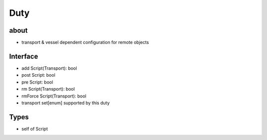 Duty
====

about
-----
- transport & vessel dependent configuration for remote objects


Interface
---------
- add Script(Transport): bool
- post Script: bool
- pre Script: bool
- rm Script(Transport): bool
- rmForce Script(Transport): bool
- transport set[enum] supported by this duty


Types
-----
- self of Script
